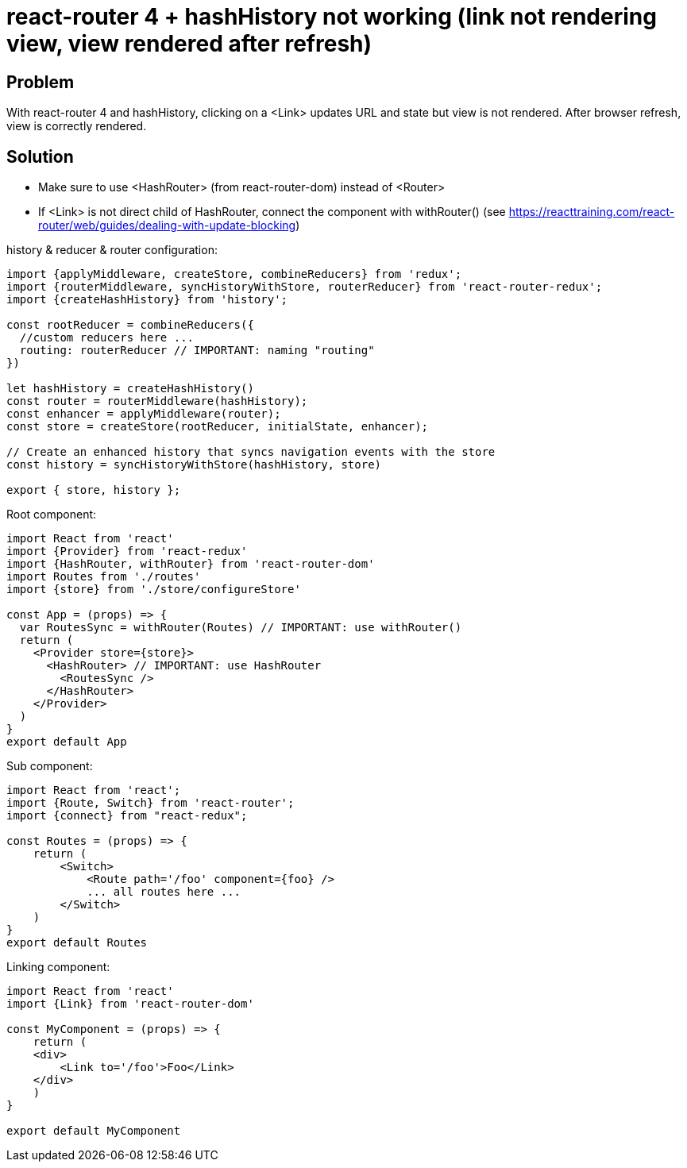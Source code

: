 = react-router 4 + hashHistory not working (link not rendering view, view rendered after refresh)
:hp-tags: react
:hp-alt-title: react-router 4 hashHistory link not rendering view rendered after refresh
:published_at: 2018-01-27

## Problem
With react-router 4 and hashHistory, clicking on a <Link> updates URL and state but view is not rendered. After browser refresh, view is correctly rendered.

## Solution
 * Make sure to use <HashRouter> (from react-router-dom) instead of <Router>
 * If <Link> is not direct child of HashRouter, connect the component with withRouter() (see https://reacttraining.com/react-router/web/guides/dealing-with-update-blocking)
 
 
history & reducer & router configuration:
```javascript
import {applyMiddleware, createStore, combineReducers} from 'redux';
import {routerMiddleware, syncHistoryWithStore, routerReducer} from 'react-router-redux';
import {createHashHistory} from 'history';

const rootReducer = combineReducers({
  //custom reducers here ...
  routing: routerReducer // IMPORTANT: naming "routing"
})

let hashHistory = createHashHistory()
const router = routerMiddleware(hashHistory);
const enhancer = applyMiddleware(router);
const store = createStore(rootReducer, initialState, enhancer);

// Create an enhanced history that syncs navigation events with the store
const history = syncHistoryWithStore(hashHistory, store)

export { store, history };
```

Root component:
```javascript
import React from 'react'
import {Provider} from 'react-redux'
import {HashRouter, withRouter} from 'react-router-dom'
import Routes from './routes'
import {store} from './store/configureStore'

const App = (props) => {
  var RoutesSync = withRouter(Routes) // IMPORTANT: use withRouter()
  return (
    <Provider store={store}>
      <HashRouter> // IMPORTANT: use HashRouter
        <RoutesSync />
      </HashRouter>
    </Provider>
  )
}
export default App
```
 
Sub component:
```javascript
import React from 'react';
import {Route, Switch} from 'react-router';
import {connect} from "react-redux";

const Routes = (props) => {
    return (
        <Switch>
            <Route path='/foo' component={foo} />
            ... all routes here ...
        </Switch>
    )
}
export default Routes

```
 
Linking component:
```javascript
import React from 'react'
import {Link} from 'react-router-dom'

const MyComponent = (props) => {
    return (
    <div>
        <Link to='/foo'>Foo</Link>
    </div>
    )
}

export default MyComponent
```
 
 
 